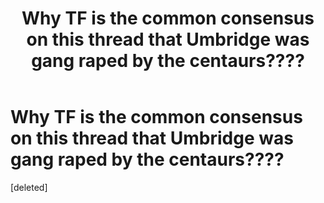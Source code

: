 #+TITLE: Why TF is the common consensus on this thread that Umbridge was gang raped by the centaurs????

* Why TF is the common consensus on this thread that Umbridge was gang raped by the centaurs????
:PROPERTIES:
:Score: 1
:DateUnix: 1544054425.0
:DateShort: 2018-Dec-06
:END:
[deleted]

